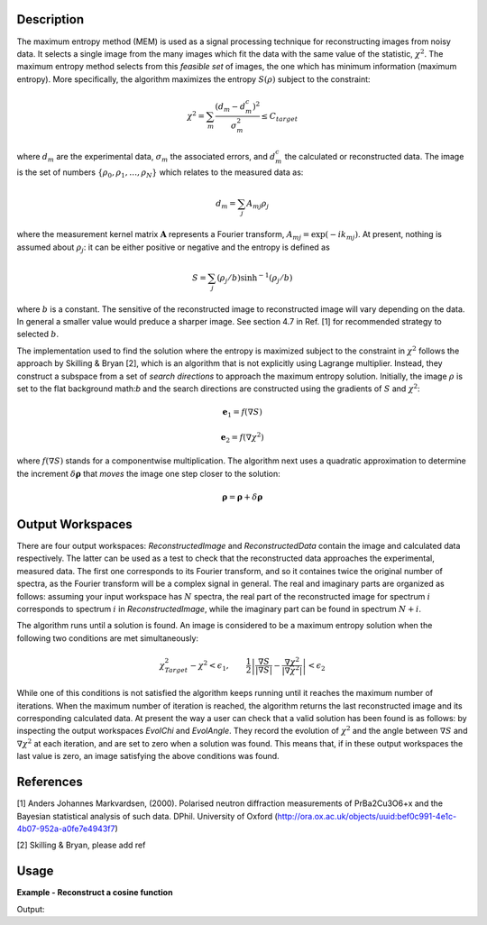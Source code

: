 
.. algorithm::

.. summary::

.. alias::

.. properties::

Description
-----------

The maximum entropy method (MEM) is used as a signal processing technique for reconstructing
images from noisy data. It selects a single
image from the many images which fit the data with the same value of the statistic,
:math:`\chi^2`. The maximum entropy method selects from this *feasible set* of images, the one which
has minimum information (maximum entropy).
More specifically, the algorithm maximizes the entropy :math:`S\left(\rho\right)` subject to the constraint:

.. math:: \chi^2 = \sum_m \frac{\left(d_m - d_m^c\right)^2}{\sigma_m^2} \leq C_{target}

where :math:`d_m` are the experimental data, :math:`\sigma_m` the associated errors, and :math:`d_m^c`
the calculated or reconstructed data. The image is the set of numbers
:math:`\{\rho_0, \rho_1, \dots, \rho_N\}` which relates to the measured data as:

.. math:: d_m = \sum_j A_{mj} \rho_j

where the measurement kernel matrix :math:`\mathbf{A}` represents a Fourier transform,
:math:`A_{mj} = \exp\left(-ik_mj\right)`. At present, nothing is assumed about :math:`\rho_j`:
it can be either positive or negative and the entropy is defined as

.. math:: S = \sum_j \left(\rho_j/b\right) \sinh^{-1} \left(\rho_j/b\right)

where :math:`b` is a constant. The sensitive of the reconstructed image to reconstructed
image will vary depending on the data. In general a smaller value would preduce a
sharper image. See section 4.7 in Ref. [1] for recommended strategy to selected :math:`b`.

The implementation used to find the solution where the entropy is maximized
subject to the constraint in :math:`\chi^2` follows the approach by Skilling & Bryan [2], which is an
algorithm that is not explicitly using Lagrange multiplier. Instead, they
construct a subspace from a set of *search directions* to approach the maximum entropy solution. Initially,
the image :math:`\rho` is set to the flat background math:`b` and the search directions are constructed
using the gradients of :math:`S` and :math:`\chi^2`:

.. math:: \mathbf{e}_1 = f\left(\nabla S\right)
.. math:: \mathbf{e}_2 = f\left(\nabla \chi^2\right)

where :math:`f\left(\nabla S\right)` stands for a componentwise multiplication. The algorithm next uses
a quadratic approximation to determine the increment :math:`\delta \mathbf{\rho}` that *moves* the image
one step closer to the solution:

.. math:: \mathbf{\rho} = \mathbf{\rho} + \delta \mathbf{\rho}

Output Workspaces
-----------------

There are four output workspaces: *ReconstructedImage* and *ReconstructedData* contain the image and
calculated data respectively. The latter can be used as a test to check that the reconstructed data
approaches the experimental, measured data. The first one corresponds to its Fourier transform, and
so it containes twice the original number of spectra, as the Fourier transform will be a complex signal
in general. The real and imaginary parts are organized as follows: assuming your input workspace has
:math:`N` spectra, the real part of the reconstructed image for spectrum :math:`i` corresponds to
spectrum :math:`i` in *ReconstructedImage*, while the imaginary part can be found in spectrum :math:`N+i`.

The algorithm runs until a solution is found. An image is considered to be a maximum entropy
solution when the following two conditions are met simultaneously:

.. math:: \chi^2_{Target} - \chi^2 < \epsilon_1, \qquad \frac{1}{2} \left| \frac{\nabla S}{\left|\nabla S\right|} - \frac{\nabla \chi^2}{\left|\nabla \chi^2\right|} \right| < \epsilon_2

While one of this conditions is not satisfied the algorithm keeps running until it reaches the maximum
number of iterations. When the maximum number of iteration is reached, the algorithm returns the last
reconstructed image and its corresponding calculated data. At present the way a user can check that a valid
solution has been found is as follows: by inspecting
the output workspaces *EvolChi* and *EvolAngle*. They record the evolution of :math:`\chi^2` and the
angle between :math:`\nabla S` and :math:`\nabla \chi^2` at each iteration, and are set to zero when
a solution was found. This means that, if in these output workspaces the last value is zero, an image
satisfying the above conditions was found.

References
----------

[1] Anders Johannes Markvardsen, (2000). Polarised neutron diffraction measurements of PrBa2Cu3O6+x and the Bayesian statistical analysis of such data. DPhil. University of Oxford (http://ora.ox.ac.uk/objects/uuid:bef0c991-4e1c-4b07-952a-a0fe7e4943f7)

[2] Skilling & Bryan, please add ref

Usage
-----

**Example - Reconstruct a cosine function**

.. testcode:: MaxEntCosine

   from math import pi, cos

   # Create a workspace
   X = []
   Y = []
   E = []
   N = 50
   w = 1.6

   for i in range(0,N):
       x = 2*pi*i/N
       X.append(x)
       Y.append(cos(w*2*pi*i/N))
       E.append(0.1)

   ws = CreateWorkspace(DataX=X, DataY=Y, DataE=E)
   evolChi, evolAngle, image, data = MaxEnt(InputWorkspace='ws', Background=0.01, ChiTarget=50)

   print "Original data %.4f" % (ws.readY(0)[25])
   print "Reconstructed data %.4f" % (data.readY(0)[25])

Output:

.. testoutput:: MaxEntCosine

  Original data 0.3090
  Reconstructed data 0.3112

.. categories::

.. sourcelink::

